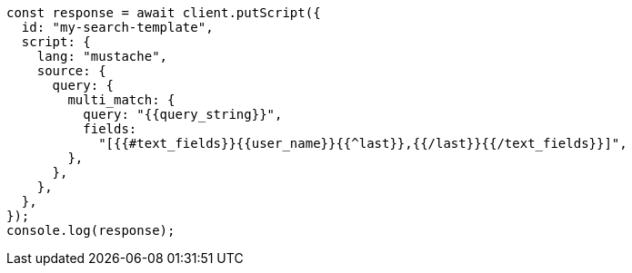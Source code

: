 // This file is autogenerated, DO NOT EDIT
// Use `node scripts/generate-docs-examples.js` to generate the docs examples

[source, js]
----
const response = await client.putScript({
  id: "my-search-template",
  script: {
    lang: "mustache",
    source: {
      query: {
        multi_match: {
          query: "{{query_string}}",
          fields:
            "[{{#text_fields}}{{user_name}}{{^last}},{{/last}}{{/text_fields}}]",
        },
      },
    },
  },
});
console.log(response);
----
